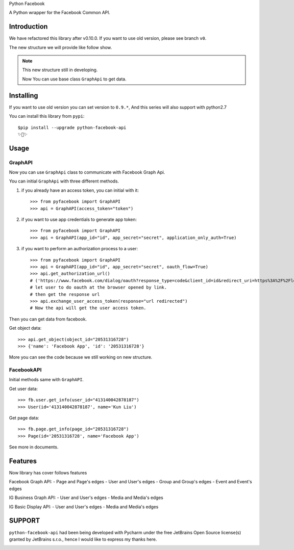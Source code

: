 Python Facebook

A Python wrapper for the Facebook Common API.

.. image:: https://github.com/sns-sdks/python-facebook/workflows/Test/badge.svg
    :target: https://github.com/sns-sdks/python-facebook/actions
    :alt: Build Status

.. image:: https://img.shields.io/badge/Docs-passing-brightgreen
    :target: https://sns-sdks.github.io/python-facebook/
    :alt: Documentation Status

.. image:: https://codecov.io/gh/sns-sdks/python-facebook/branch/master/graph/badge.svg
    :target: https://codecov.io/gh/sns-sdks/python-facebook
    :alt: Codecov

.. image:: https://img.shields.io/pypi/v/python-facebook-api.svg
    :target: https://pypi.org/project/python-facebook-api
    :alt: PyPI


============
Introduction
============

We have refactored this library after v0.10.0. If you want to use old version, please see branch ``v0``.

The new structure we will provide like follow show.

.. image:: docs/docs/images/structure.png


.. note::

    This new structure still in developing.

    Now You can use base class ``GraphApi`` to get data.

==========
Installing
==========

If you want to use old version you can set version to ``0.9.*``, And this series will also support with python2.7

You can install this library from ``pypi``::

    $pip install --upgrade python-facebook-api
    ✨🍰✨


=====
Usage
=====

--------
GraphAPI
--------

Now you can use ``GraphApi`` class to communicate with Facebook Graph Api.

You can initial ``GraphApi`` with three different methods.

1. if you already have an access token, you can initial with it::

    >>> from pyfacebook import GraphAPI
    >>> api = GraphAPI(access_token="token")

2. if you want to use app credentials to generate app token::

    >>> from pyfacebook import GraphAPI
    >>> api = GraphAPI(app_id="id", app_secret="secret", application_only_auth=True)

3. if you want to perform an authorization process to a user::

    >>> from pyfacebook import GraphAPI
    >>> api = GraphAPI(app_id="id", app_secret="secret", oauth_flow=True)
    >>> api.get_authorization_url()
    # ('https://www.facebook.com/dialog/oauth?response_type=code&client_id=id&redirect_uri=https%3A%2F%2Flocalhost%2F&scope=public_profile&state=PyFacebook', 'PyFacebook')
    # let user to do oauth at the browser opened by link.
    # then get the response url
    >>> api.exchange_user_access_token(response="url redirected")
    # Now the api will get the user access token.

Then you can get data from facebook.

Get object data::

    >>> api.get_object(object_id="20531316728")
    >>> {'name': 'Facebook App', 'id': '20531316728'}

More you can see the code because we still working on new structure.

-----------
FacebookAPI
-----------

Initial methods same with ``GraphAPI``.

Get user data::

    >>> fb.user.get_info(user_id="413140042878187")
    >>> User(id='413140042878187', name='Kun Liu')

Get page data::

    >>> fb.page.get_info(page_id="20531316728")
    >>> Page(id='20531316728', name='Facebook App')

See more in documents.

========
Features
========


Now library has cover follows features

Facebook Graph API:
- Page and Page's edges
- User and User's edges
- Group and Group's edges
- Event and Event's edges

IG Business Graph API:
- User and User's edges
- Media and Media's edges

IG Basic Display API:
- User and User's edges
- Media and Media's edges

=======
SUPPORT
=======

``python-facebook-api`` had been being developed with Pycharm under the free JetBrains Open Source license(s) granted by JetBrains s.r.o.,
hence I would like to express my thanks here.

.. image:: docs/docs/images/jetbrains.svg
    :target: https://www.jetbrains.com/?from=sns-sdks/python-facebook
    :alt: Jetbrains
